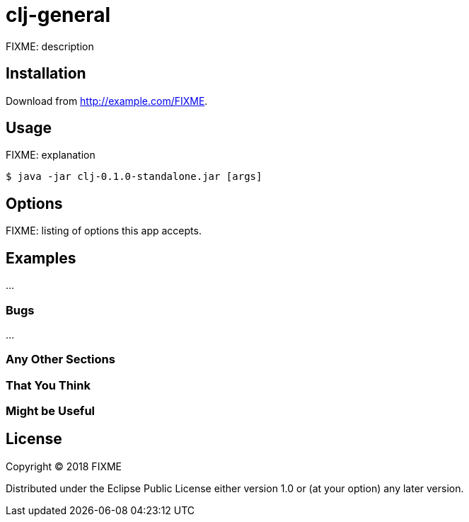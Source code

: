 # clj-general

FIXME: description

## Installation

Download from http://example.com/FIXME.

## Usage

FIXME: explanation

    $ java -jar clj-0.1.0-standalone.jar [args]

## Options

FIXME: listing of options this app accepts.

## Examples

...

### Bugs

...

### Any Other Sections
### That You Think
### Might be Useful

## License

Copyright © 2018 FIXME

Distributed under the Eclipse Public License either version 1.0 or (at
your option) any later version.
